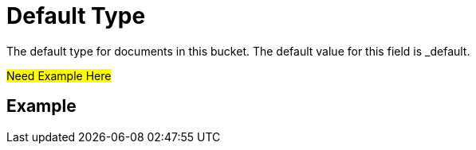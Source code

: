 = Default Type
 The default type for documents in this bucket. The default value for this field is _default.

#Need Example Here#

== Example
